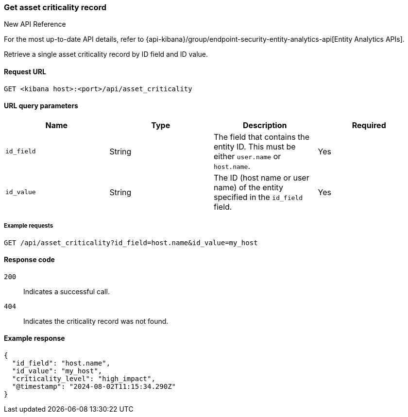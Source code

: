[[asset-criticality-api-get]]
=== Get asset criticality record

.New API Reference
[sidebar]
--
For the most up-to-date API details, refer to {api-kibana}/group/endpoint-security-entity-analytics-api[Entity Analytics APIs].
--

Retrieve a single asset criticality record by ID field and ID value.

==== Request URL

`GET <kibana host>:<port>/api/asset_criticality`

==== URL query parameters

[width="100%",options="header"]
|==============================================
|Name |Type |Description |Required

|`id_field` |String |The field that contains the entity ID. This must be either `user.name` or `host.name`.
|Yes
|`id_value` |String |The ID (host name or user name) of the entity specified in the `id_field` field.
|Yes

|==============================================

===== Example requests

[source,console]
--------------------------------------------------
GET /api/asset_criticality?id_field=host.name&id_value=my_host

--------------------------------------------------

==== Response code

`200`::
    Indicates a successful call.
`404`::
    Indicates the criticality record was not found.

==== Example response

[source,json]
--------------------------------------------------
{
  "id_field": "host.name",
  "id_value": "my_host",
  "criticality_level": "high_impact",
  "@timestamp": "2024-08-02T11:15:34.290Z"
}
--------------------------------------------------
